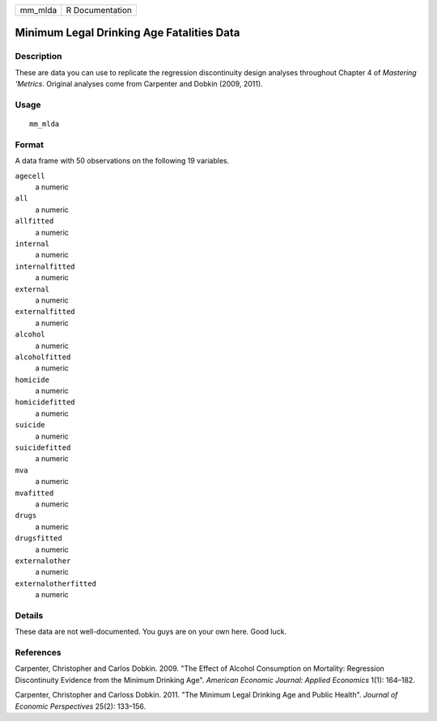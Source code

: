 ======= ===============
mm_mlda R Documentation
======= ===============

Minimum Legal Drinking Age Fatalities Data
------------------------------------------

Description
~~~~~~~~~~~

These are data you can use to replicate the regression discontinuity
design analyses throughout Chapter 4 of *Mastering 'Metrics*. Original
analyses come from Carpenter and Dobkin (2009, 2011).

Usage
~~~~~

::

   mm_mlda

Format
~~~~~~

A data frame with 50 observations on the following 19 variables.

``agecell``
   a numeric

``all``
   a numeric

``allfitted``
   a numeric

``internal``
   a numeric

``internalfitted``
   a numeric

``external``
   a numeric

``externalfitted``
   a numeric

``alcohol``
   a numeric

``alcoholfitted``
   a numeric

``homicide``
   a numeric

``homicidefitted``
   a numeric

``suicide``
   a numeric

``suicidefitted``
   a numeric

``mva``
   a numeric

``mvafitted``
   a numeric

``drugs``
   a numeric

``drugsfitted``
   a numeric

``externalother``
   a numeric

``externalotherfitted``
   a numeric

Details
~~~~~~~

These data are not well-documented. You guys are on your own here. Good
luck.

References
~~~~~~~~~~

Carpenter, Christopher and Carlos Dobkin. 2009. "The Effect of Alcohol
Consumption on Mortality: Regression Discontinuity Evidence from the
Minimum Drinking Age". *American Economic Journal: Applied Economics*
1(1): 164–182.

Carpenter, Christopher and Carloss Dobkin. 2011. "The Minimum Legal
Drinking Age and Public Health". *Journal of Economic Perspectives*
25(2): 133–156.

